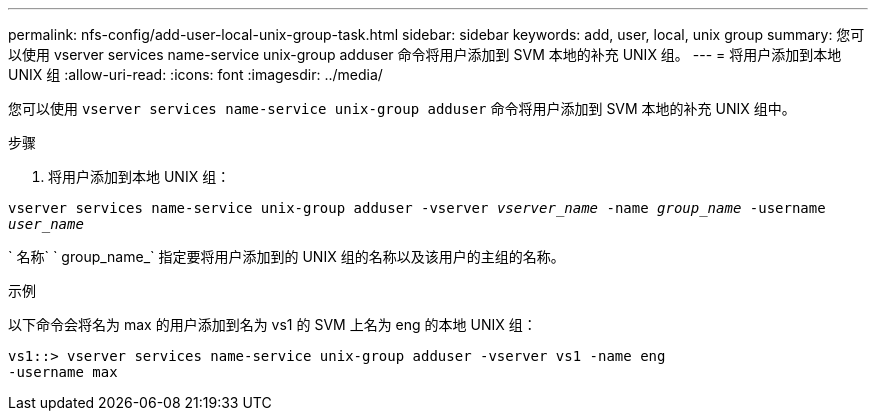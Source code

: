 ---
permalink: nfs-config/add-user-local-unix-group-task.html 
sidebar: sidebar 
keywords: add, user, local, unix group 
summary: 您可以使用 vserver services name-service unix-group adduser 命令将用户添加到 SVM 本地的补充 UNIX 组。 
---
= 将用户添加到本地 UNIX 组
:allow-uri-read: 
:icons: font
:imagesdir: ../media/


[role="lead"]
您可以使用 `vserver services name-service unix-group adduser` 命令将用户添加到 SVM 本地的补充 UNIX 组中。

.步骤
. 将用户添加到本地 UNIX 组：


`vserver services name-service unix-group adduser -vserver _vserver_name_ -name _group_name_ -username _user_name_`

` 名称` ` group_name_` 指定要将用户添加到的 UNIX 组的名称以及该用户的主组的名称。

.示例
以下命令会将名为 max 的用户添加到名为 vs1 的 SVM 上名为 eng 的本地 UNIX 组：

[listing]
----
vs1::> vserver services name-service unix-group adduser -vserver vs1 -name eng
-username max
----